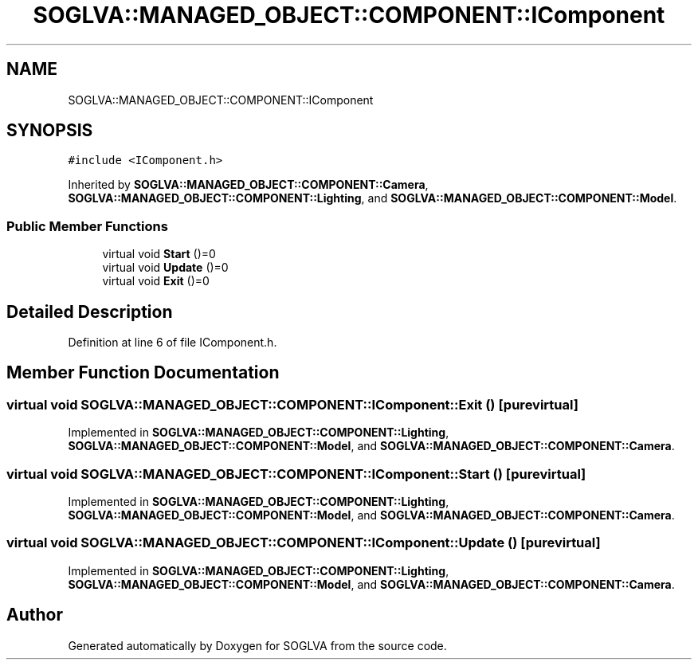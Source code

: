 .TH "SOGLVA::MANAGED_OBJECT::COMPONENT::IComponent" 3 "Tue Apr 27 2021" "Version 0.01" "SOGLVA" \" -*- nroff -*-
.ad l
.nh
.SH NAME
SOGLVA::MANAGED_OBJECT::COMPONENT::IComponent
.SH SYNOPSIS
.br
.PP
.PP
\fC#include <IComponent\&.h>\fP
.PP
Inherited by \fBSOGLVA::MANAGED_OBJECT::COMPONENT::Camera\fP, \fBSOGLVA::MANAGED_OBJECT::COMPONENT::Lighting\fP, and \fBSOGLVA::MANAGED_OBJECT::COMPONENT::Model\fP\&.
.SS "Public Member Functions"

.in +1c
.ti -1c
.RI "virtual void \fBStart\fP ()=0"
.br
.ti -1c
.RI "virtual void \fBUpdate\fP ()=0"
.br
.ti -1c
.RI "virtual void \fBExit\fP ()=0"
.br
.in -1c
.SH "Detailed Description"
.PP 
Definition at line 6 of file IComponent\&.h\&.
.SH "Member Function Documentation"
.PP 
.SS "virtual void SOGLVA::MANAGED_OBJECT::COMPONENT::IComponent::Exit ()\fC [pure virtual]\fP"

.PP
Implemented in \fBSOGLVA::MANAGED_OBJECT::COMPONENT::Lighting\fP, \fBSOGLVA::MANAGED_OBJECT::COMPONENT::Model\fP, and \fBSOGLVA::MANAGED_OBJECT::COMPONENT::Camera\fP\&.
.SS "virtual void SOGLVA::MANAGED_OBJECT::COMPONENT::IComponent::Start ()\fC [pure virtual]\fP"

.PP
Implemented in \fBSOGLVA::MANAGED_OBJECT::COMPONENT::Lighting\fP, \fBSOGLVA::MANAGED_OBJECT::COMPONENT::Model\fP, and \fBSOGLVA::MANAGED_OBJECT::COMPONENT::Camera\fP\&.
.SS "virtual void SOGLVA::MANAGED_OBJECT::COMPONENT::IComponent::Update ()\fC [pure virtual]\fP"

.PP
Implemented in \fBSOGLVA::MANAGED_OBJECT::COMPONENT::Lighting\fP, \fBSOGLVA::MANAGED_OBJECT::COMPONENT::Model\fP, and \fBSOGLVA::MANAGED_OBJECT::COMPONENT::Camera\fP\&.

.SH "Author"
.PP 
Generated automatically by Doxygen for SOGLVA from the source code\&.
